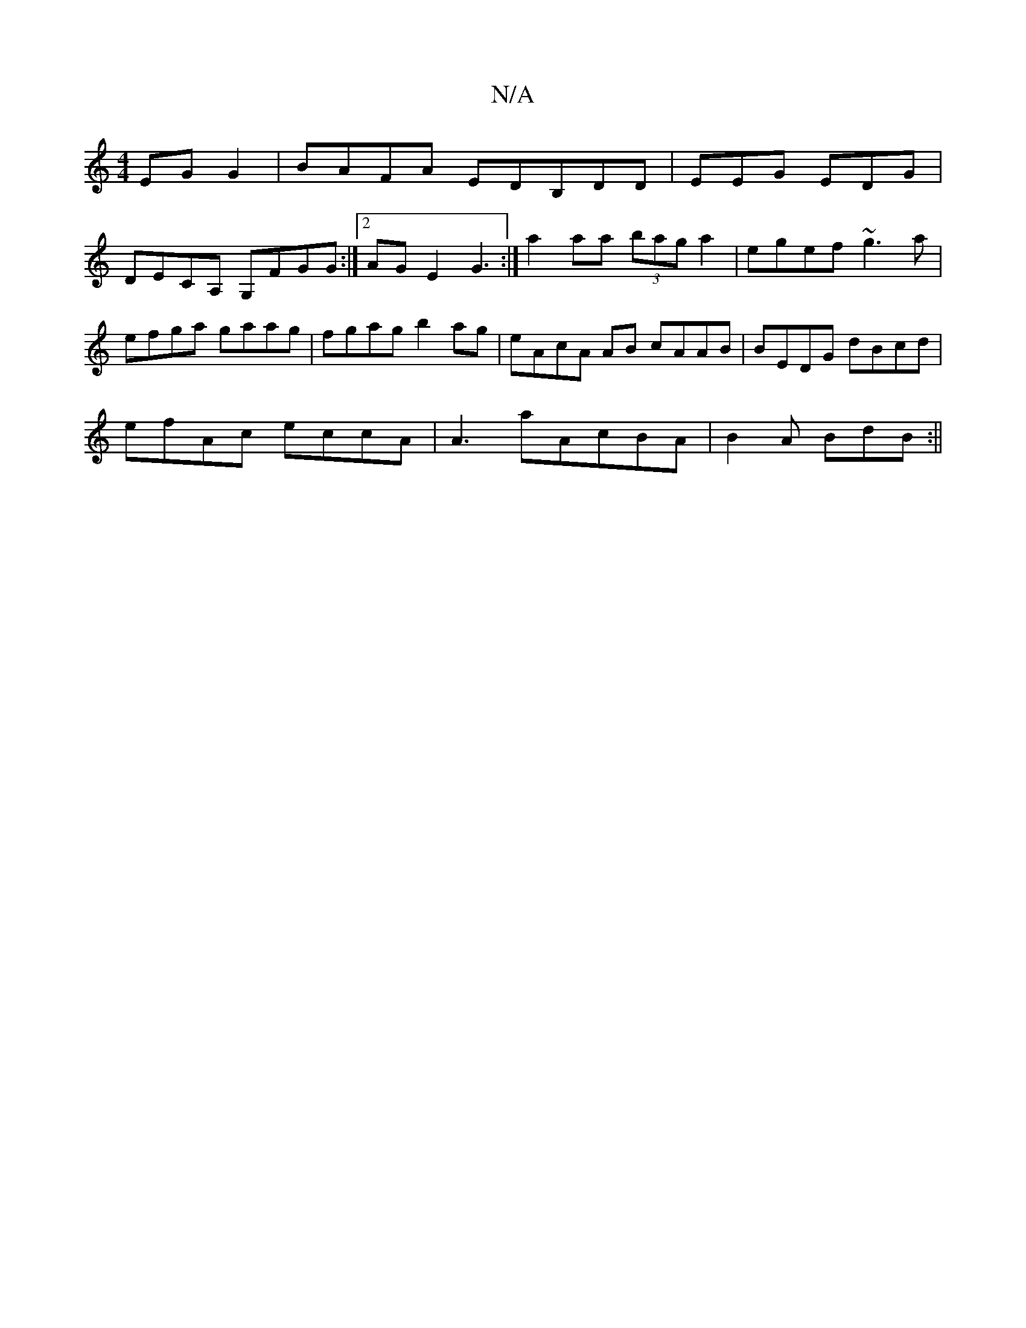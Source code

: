 X:1
T:N/A
M:4/4
R:N/A
K:Cmajor
EG G2|BAFA EDB,DD|EEG EDG |
DECA, G,FGG :|[2 AGE2 G3 :| a2aa (3bag a2 | egef ~g3 a |efga gaag|fgag b2ag|eAcA AB cAAB|BEDG dBcd|
efAc eccA|A3a-AcBA | B2 A BdB :||

df e/f/e/A/ a/e/d/f/ e/f/e Bc/d/ Bf |